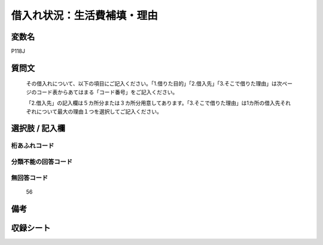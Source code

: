 .. title:: P118J
.. rst-cllass:: item
====================================================================================================
借入れ状況：生活費補填・理由
====================================================================================================

.. rst-class:: varname
変数名
==================

P118J

.. rst-class:: question
質問文
==================


   その借入れについて、以下の項目にご記入ください。「1.借りた目的」「2.借入先」「3.そこで借りた理由」は次ページのコード表からあてはまる「コード番号」をご記入ください。


   「2.借入先」の記入欄は５カ所分または３カ所分用意してあります。「3.そこで借りた理由」は1カ所の借入先それぞれについて最大の理由１つを選択してご記入ください。



.. rst-class:: answer
選択肢 / 記入欄
======================

  



.. rst-class:: overflow
桁あふれコード
-------------------------------
  


.. rst-class:: not_available
分類不能の回答コード
-------------------------------------
  


.. rst-class:: not_available
無回答コード
-------------------------------------
  56


.. rst-class:: bikou
備考
==================



.. rst-class:: include_sheet
収録シート
=======================================
.. hlist::
   :columns: 3
   
   
   * p1_4
   
   


.. index:: P118J
